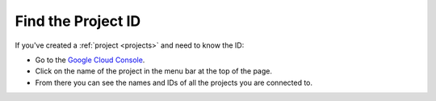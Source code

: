 .. _find-project-id:

Find the Project ID
===================

If you've created a :ref:`project <projects>` and need to know the ID:

-   Go to the `Google Cloud Console <https://console.cloud.google.com/home/dashboard>`__.
-   Click on the name of the project in the menu bar at the top of the page.
-   From there you can see the names and IDs of all the projects you are connected to.
